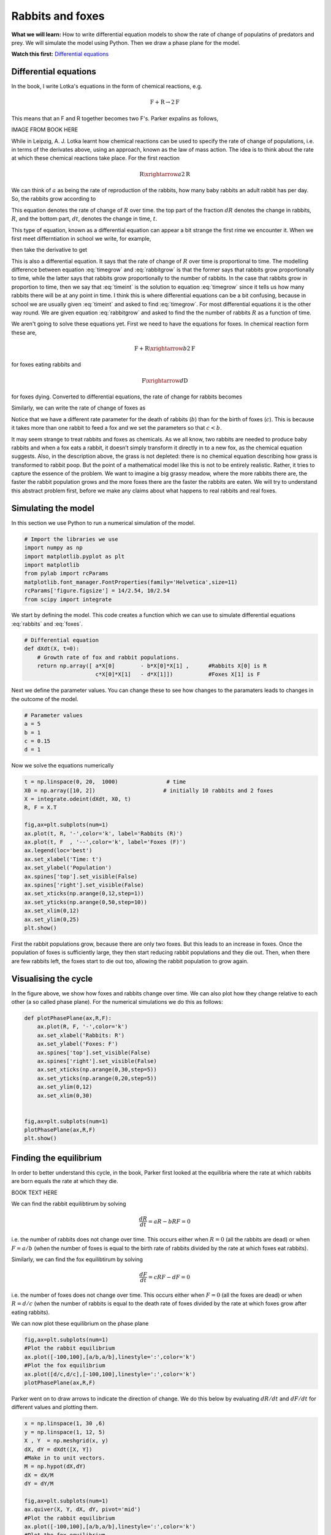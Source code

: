 
.. DO NOT EDIT.
.. THIS FILE WAS AUTOMATICALLY GENERATED BY SPHINX-GALLERY.
.. TO MAKE CHANGES, EDIT THE SOURCE PYTHON FILE:
.. "gallery/lesson2/plot_cts2D.py"
.. LINE NUMBERS ARE GIVEN BELOW.

.. only:: html

    .. note::
        :class: sphx-glr-download-link-note

        Click :ref:`here <sphx_glr_download_gallery_lesson2_plot_cts2D.py>`
        to download the full example code

.. rst-class:: sphx-glr-example-title

.. _sphx_glr_gallery_lesson2_plot_cts2D.py:


.. _rabbitsandfoxes:

Rabbits and foxes
=================


**What we will learn:** How to write differential equation models to show the rate of change of
populatins of predators and prey. We will simulate the model using Python. Then we draw a phase plane 
for the model.

**Watch this first:** `Differential equations <https://www.khanacademy.org/math/differential-equations>`_

Differential equations
----------------------

In the book, I write Lotka's equations in the form of chemical reactions, 
e.g. 

.. math::
   
   \mbox{F} +  \mbox{R} \rightarrow 2 \mbox{F} 

This means that an F and R together becomes two F's. Parker expalins as follows,

IMAGE FROM BOOK HERE

While in Leipzig, A. J. Lotka learnt how chemical reactions can be used to 
specify the rate of change of populations, i.e. in terms of the derivates 
above, using an approach, known as the law of mass action. 
The idea is to think about the rate at which these chemical reactions take place. 
For the first reaction 

.. math::
   
   \mbox{R} \xrightarrow{a} 2 \mbox{R} 

We can think of :math:`a` as being the rate of reproduction of the rabbits, 
how many baby rabbits an adult rabbit has per day. So, the rabbits grow 
according to 

.. math::
   :label: rabbitgrow

   \frac{dR}{dt} = a R 
   
This equation denotes the rate of change of :math:`R` over time. 
the top part of the fraction :math:`dR` denotes the change in rabbits, :math:`R`, 
and the bottom part, :math:`dt`, denotes the change in time, :math:`t`. 

This type of equation, known as a differential equation can appear a bit strange 
the first rime we encounter it. When we first meet differntiation in school
we write, for example,

.. math::
   :label: timeint

   R(t) = \frac{1}{2} a t^2


then take the derivative to get 

.. math::
   :label: timegrow
 
   \frac{dR}{dt} = a t

  
This is also a differential equation. It says that the rate of change of :math:`R` over time
is proportional to time. The modelling difference between equation :eq:`timegrow` and 
:eq:`rabbitgrow` is that the former says that rabbits grow proportionally to time, while
the latter says that rabbits grow proportionally to the number of rabbits. In the case that
rabbits grow in proportion to time, then we say that :eq:`timeint` is the solution to 
equation :eq:`timegrow` since it tells us how many rabbits there 
will be at any point in time. I think this is where differential equations can be a bit
confusing, because in school we are usually given :eq:`timeint` and asked to find :eq:`timegrow`. 
For most differential equations it is the other way round. We are given equation :eq:`rabbitgrow` 
and asked to find the the number of rabbits :math:`R` as a function of time. 

We aren't going to solve these equations yet. First we need to have the equations for foxes. In chemical 
reaction form these are,

.. math::

      \mbox{F} +  \mbox{R} \xrightarrow{b}  2 \mbox{F} 

for foxes eating rabbits and

.. math::

      \mbox{F}   \xrightarrow{d}  \mbox{D} 
   
for foxes dying. Converted to differential equations, the rate of change for rabbits becomes

.. math::
   :label: rabbits
 
   \frac{dR}{dt} = \underbrace{a R}_{\mbox{R} \xrightarrow{a} 2 \mbox{R}} - \underbrace{b R F}_{\mbox{F} + \mbox{R} \xrightarrow{b} 2 \mbox{F}}

Similarly, we can write the rate of change of foxes as 

.. math::
   :label: foxes
 
   \frac{dF}{dt} =  \underbrace{c R F}_{\mbox{F} + \mbox{R} \xrightarrow{c} 2 \mbox{F}} - \underbrace{d R}_{\mbox{R} \xrightarrow{d} 2 \mbox{R}}

Notice that we have a different rate parameter for the death of rabbits (:math:`b`) 
than for the birth of foxes (:math:`c`). This is because
it takes more than one rabbit to feed a fox and we set the parameters so that :math:`c<b`.

It may seem strange to treat rabbits and foxes as chemicals.  
As we all know, two rabbits are needed to produce baby rabbits and when a fox eats a rabbit, 
it doesn’t simply transform it directly in to a new fox, as the chemical equation suggests. 
Also, in the description above, the grass is not depleted: there is no chemical equation 
describing how grass is transformed to rabbit poop. But the point of a mathematical model 
like this is not to be entirely realistic. Rather, it tries to capture the essence of the problem. 
We want to imagine a big grassy meadow, where the more rabbits there are, the faster the rabbit 
population grows and the more foxes there are the faster the rabbits are eaten. We will try to 
understand this abstract problem first, before we make any claims about what happens to real 
rabbits and real foxes. 




Simulating the model
--------------------

In this section we use Python to run a numerical simulation of the model.

.. GENERATED FROM PYTHON SOURCE LINES 131-142

.. code-block:: default


    # Import the libraries we use
    import numpy as np
    import matplotlib.pyplot as plt
    import matplotlib
    from pylab import rcParams
    matplotlib.font_manager.FontProperties(family='Helvetica',size=11)
    rcParams['figure.figsize'] = 14/2.54, 10/2.54
    from scipy import integrate









.. GENERATED FROM PYTHON SOURCE LINES 143-145

We start by defining the model. This code creates a function 
which we can use to simulate differential equations :eq:`rabbits` and :eq:`foxes`.

.. GENERATED FROM PYTHON SOURCE LINES 145-153

.. code-block:: default


    # Differential equation
    def dXdt(X, t=0):
        # Growth rate of fox and rabbit populations.
        return np.array([ a*X[0]        - b*X[0]*X[1] ,      #Rabbits X[0] is R
                          c*X[0]*X[1]   - d*X[1]])           #Foxes X[1] is F









.. GENERATED FROM PYTHON SOURCE LINES 154-156

Next we define the parameter values. You can change these to see how
changes to the paramaters leads to changes in the outcome of the model. 

.. GENERATED FROM PYTHON SOURCE LINES 156-163

.. code-block:: default


    # Parameter values
    a = 5
    b = 1
    c = 0.15
    d = 1








.. GENERATED FROM PYTHON SOURCE LINES 164-165

Now we solve the equations numerically

.. GENERATED FROM PYTHON SOURCE LINES 165-185

.. code-block:: default


    t = np.linspace(0, 20,  1000)               # time
    X0 = np.array([10, 2])                     # initially 10 rabbits and 2 foxes
    X = integrate.odeint(dXdt, X0, t)
    R, F = X.T

    fig,ax=plt.subplots(num=1)
    ax.plot(t, R, '-',color='k', label='Rabbits (R)')
    ax.plot(t, F  , '--',color='k', label='Foxes (F)')
    ax.legend(loc='best')
    ax.set_xlabel('Time: t')
    ax.set_ylabel('Population')
    ax.spines['top'].set_visible(False)
    ax.spines['right'].set_visible(False)
    ax.set_xticks(np.arange(0,12,step=1))
    ax.set_yticks(np.arange(0,50,step=10))
    ax.set_xlim(0,12)
    ax.set_ylim(0,25) 
    plt.show()




.. image-sg:: /gallery/lesson2/images/sphx_glr_plot_cts2D_001.png
   :alt: plot cts2D
   :srcset: /gallery/lesson2/images/sphx_glr_plot_cts2D_001.png
   :class: sphx-glr-single-img





.. GENERATED FROM PYTHON SOURCE LINES 186-198

First the rabbit populations grow, because there are only two foxes.
But this leads to an increase in foxes. Once the population of foxes is sufficiently
large, they then start reducing rabbit populations and they die out. Then,
when there are few rabbits left, the foxes start to die out too, allowing the rabbit 
population to grow again.

Visualising the cycle
---------------------

In the figure above, we show how foxes and rabbits change over time.
We can also plot how they change relative to each other (a so called phase plane). 
For the numerical simulations we do this as follows:

.. GENERATED FROM PYTHON SOURCE LINES 198-218

.. code-block:: default





    def plotPhasePlane(ax,R,F):
        ax.plot(R, F, '-',color='k')
        ax.set_xlabel('Rabbits: R')
        ax.set_ylabel('Foxes: F')
        ax.spines['top'].set_visible(False)
        ax.spines['right'].set_visible(False)
        ax.set_xticks(np.arange(0,30,step=5))
        ax.set_yticks(np.arange(0,20,step=5))
        ax.set_ylim(0,12)   
        ax.set_xlim(0,30) 
    
    
    fig,ax=plt.subplots(num=1)
    plotPhasePlane(ax,R,F)
    plt.show()




.. image-sg:: /gallery/lesson2/images/sphx_glr_plot_cts2D_002.png
   :alt: plot cts2D
   :srcset: /gallery/lesson2/images/sphx_glr_plot_cts2D_002.png
   :class: sphx-glr-single-img





.. GENERATED FROM PYTHON SOURCE LINES 219-252

Finding the equilibrium
-----------------------
In order to better understand this cycle, in the book, 
Parker first looked at 
the equilibria where the rate at which rabbits are born equals the rate 
at which they die. 

BOOK TEXT HERE

We can find the rabbit equilibtirum by solving

.. math::

  \frac{dR}{dt} = a R - b R F =0 

i.e. the number of rabbits does not change over time. This occurs either when 
:math:`R=0` (all the rabbits are dead) or when :math:`F=a/b` (when the number of
foxes is equal to the birth rate of rabbits divided by the rate at which 
foxes eat rabbits).

Similarly, we can find the fox equilibtirum by solving

.. math::

  \frac{dF}{dt} = c R F - d F =0 

i.e. the number of foxes does not change over time. This occurs either when 
:math:`F=0` (all the foxes are dead) or when :math:`R=d/c` (when the number of
rabbits is equal to the death rate of foxes divided by the rate at which 
foxes grow after eating rabbits).

We can now plot these equilibrium on the phase plane


.. GENERATED FROM PYTHON SOURCE LINES 253-261

.. code-block:: default


    fig,ax=plt.subplots(num=1)
    #Plot the rabbit equilibrium
    ax.plot([-100,100],[a/b,a/b],linestyle=':',color='k')
    #Plot the fox equilibrium
    ax.plot([d/c,d/c],[-100,100],linestyle=':',color='k')
    plotPhasePlane(ax,R,F)




.. image-sg:: /gallery/lesson2/images/sphx_glr_plot_cts2D_003.png
   :alt: plot cts2D
   :srcset: /gallery/lesson2/images/sphx_glr_plot_cts2D_003.png
   :class: sphx-glr-single-img





.. GENERATED FROM PYTHON SOURCE LINES 262-265

Parker went on to draw arrows to indicate the direction 
of change. We do this below by evaluating :math:`dR/dt` and :math:`dF/dt`
for different values and plotting them.

.. GENERATED FROM PYTHON SOURCE LINES 265-283

.. code-block:: default


    x = np.linspace(1, 30 ,6)
    y = np.linspace(1, 12, 5)
    X , Y  = np.meshgrid(x, y)
    dX, dY = dXdt([X, Y]) 
    #Make in to unit vectors. 
    M = np.hypot(dX,dY)
    dX = dX/M
    dY = dY/M

    fig,ax=plt.subplots(num=1)
    ax.quiver(X, Y, dX, dY, pivot='mid')
    #Plot the rabbit equilibrium
    ax.plot([-100,100],[a/b,a/b],linestyle=':',color='k')
    #Plot the fox equilibrium
    ax.plot([d/c,d/c],[-100,100],linestyle=':',color='k')
    plotPhasePlane(ax,R,F)




.. image-sg:: /gallery/lesson2/images/sphx_glr_plot_cts2D_004.png
   :alt: plot cts2D
   :srcset: /gallery/lesson2/images/sphx_glr_plot_cts2D_004.png
   :class: sphx-glr-single-img





.. GENERATED FROM PYTHON SOURCE LINES 284-314

A look at Lotka's orginal article
----------------------------------
To find the exact shape of this rotation, we can use a trick that Lotka 
described in an article he wrote in 1920. By dividing the rabbit equation by the fox equation he got 

.. math::

   \frac{dR}{dF} = \frac{aR -bRF}{cRF - d F}  

We can then rearrange this equation to get 

.. math::

   \left(c -d/R \right) dR = \left(a/F -b \right) dF 

Integrating both sides ofthis equation we get 

.. math::

   cR -d\log(R) = a \log(F) - b F + C

where :math:`C`  is the constant of integration. This last equation tells us a relationship that 
must always hold between rabbits and foxes. To understand what the relationship implies, 
imagine  the equation above was simply :math:`Y+X=C`  instead. This would imply the total number of 
rabbits and foxes is equal to C=10. So, if :math:`C=10` then we could have :math:`Y=3` foxes and :math:`X=7` 
rabbits (because 3+7=10), 
or 6 foxes and 4 rabbits (because 6+4=10), but we couldn’t have :math:`Y=6` foxes and :math:`X=7` rabbits (because 6+7≠10). 
In our case, the relationship in the equation is more complicated, involving logarithms, but the idea is the 
same: it says that for any particular value of C all values of  X and Y must obey this equation.  
Imagine for example, we started with X=4 rabbits and Y=6 foxes. This gives C=


.. rst-class:: sphx-glr-timing

   **Total running time of the script:** ( 0 minutes  0.138 seconds)


.. _sphx_glr_download_gallery_lesson2_plot_cts2D.py:

.. only:: html

  .. container:: sphx-glr-footer sphx-glr-footer-example


    .. container:: sphx-glr-download sphx-glr-download-python

      :download:`Download Python source code: plot_cts2D.py <plot_cts2D.py>`

    .. container:: sphx-glr-download sphx-glr-download-jupyter

      :download:`Download Jupyter notebook: plot_cts2D.ipynb <plot_cts2D.ipynb>`


.. only:: html

 .. rst-class:: sphx-glr-signature

    `Gallery generated by Sphinx-Gallery <https://sphinx-gallery.github.io>`_

